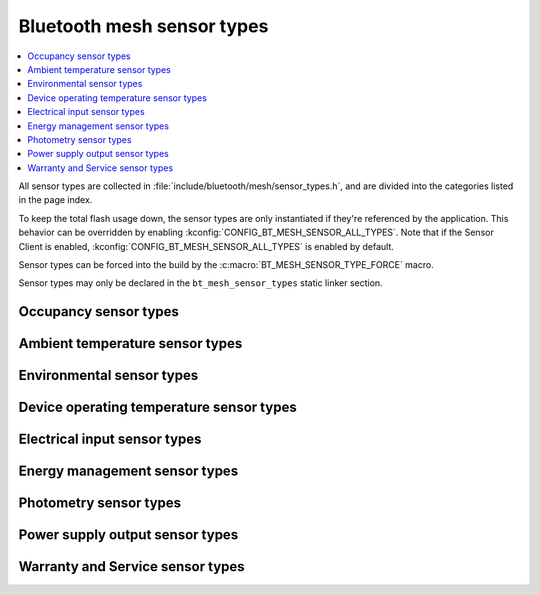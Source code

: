 .. _bt_mesh_sensor_types_readme:

Bluetooth mesh sensor types
###########################

.. contents::
   :local:
   :depth: 2

All sensor types are collected in :file:`include/bluetooth/mesh/sensor_types.h`, and are divided into the categories listed in the page index.

To keep the total flash usage down, the sensor types are only instantiated if they're referenced by the application.
This behavior can be overridden by enabling :kconfig:`CONFIG_BT_MESH_SENSOR_ALL_TYPES`.
Note that if the Sensor Client is enabled, :kconfig:`CONFIG_BT_MESH_SENSOR_ALL_TYPES` is enabled by default.

Sensor types can be forced into the build by the :c:macro:`BT_MESH_SENSOR_TYPE_FORCE` macro.

Sensor types may only be declared in the ``bt_mesh_sensor_types`` static linker section.

.. doxygengroup:: bt_mesh_sensor_types
   :project: nrf
   :content-only:

.. _bt_mesh_sensor_types_occupancy_readme:

Occupancy sensor types
**********************

.. doxygengroup:: bt_mesh_sensor_types_occupancy
   :project: nrf
   :members:
   :content-only:

.. _bt_mesh_sensor_types_ambient_temperature_readme:

Ambient temperature sensor types
********************************

.. doxygengroup:: bt_mesh_sensor_types_ambient_temperature
   :project: nrf
   :members:
   :content-only:

.. _bt_mesh_sensor_types_environmental_readme:

Environmental sensor types
**************************

.. doxygengroup:: bt_mesh_sensor_types_environmental
   :project: nrf
   :members:
   :content-only:

.. _bt_mesh_sensor_types_device_operating_temperature_readme:

Device operating temperature sensor types
*****************************************

.. doxygengroup:: bt_mesh_sensor_types_device_operating_temperature
   :project: nrf
   :members:
   :content-only:

.. _bt_mesh_sensor_types_electrical_input_readme:

Electrical input sensor types
*****************************

.. doxygengroup:: bt_mesh_sensor_types_electrical_input
   :project: nrf
   :members:
   :content-only:

.. _bt_mesh_sensor_types_energy_management_readme:

Energy management sensor types
******************************

.. doxygengroup:: bt_mesh_sensor_types_energy_management
   :project: nrf
   :members:
   :content-only:

.. _bt_mesh_sensor_types_photometry_readme:

Photometry sensor types
***********************

.. doxygengroup:: bt_mesh_sensor_types_photometry
   :project: nrf
   :members:
   :content-only:

.. _bt_mesh_sensor_types_power_supply_output_readme:

Power supply output sensor types
********************************

.. doxygengroup:: bt_mesh_sensor_types_power_supply_output
   :project: nrf
   :members:
   :content-only:

.. _bt_mesh_sensor_types_warranty_and_service_readme:

Warranty and Service sensor types
*********************************

.. doxygengroup:: bt_mesh_sensor_types_warranty_and_service
   :project: nrf
   :members:
   :content-only:
